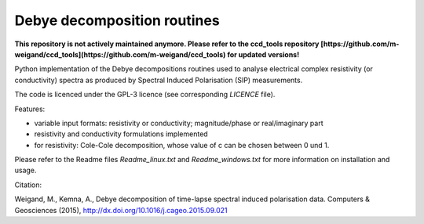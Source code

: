 Debye decomposition routines
============================

**This repository is not actively maintained anymore. Please refer to the
ccd_tools repository 
[https://github.com/m-weigand/ccd_tools](https://github.com/m-weigand/ccd_tools)
for updated versions!**

Python implementation of the Debye decompositions routines used to analyse
electrical complex resistivity (or conductivity) spectra as produced by
Spectral Induced Polarisation (SIP) measurements.

The code is licenced under the GPL-3 licence (see corresponding `LICENCE`
file).

Features:

* variable input formats: resistivity or conductivity; magnitude/phase or
  real/imaginary part
* resistivity and conductivity formulations implemented
* for resistivity: Cole-Cole decomposition, whose value of c can be chosen
  between 0 und 1.

Please refer to the Readme files `Readme_linux.txt` and `Readme_windows.txt`
for more information on installation and usage.

Citation:

Weigand, M., Kemna, A., Debye decomposition of
time-lapse spectral induced polarisation data. Computers & Geosciences (2015),
http://dx.doi.org/10.1016/j.cageo.2015.09.021
